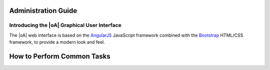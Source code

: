 Administration Guide
====================

Introducing the |oA| Graphical User Interface
---------------------------------------------

The |oA| web interface is based on the `AngularJS
<https://angularjs.org/>`_ JavaScript framework combined with the `Bootstrap
<https://getbootstrap.com>`_ HTML/CSS framework, to provide a modern look and
feel.

How to Perform Common Tasks
===========================

.. todo:: Document the |oA| UI

